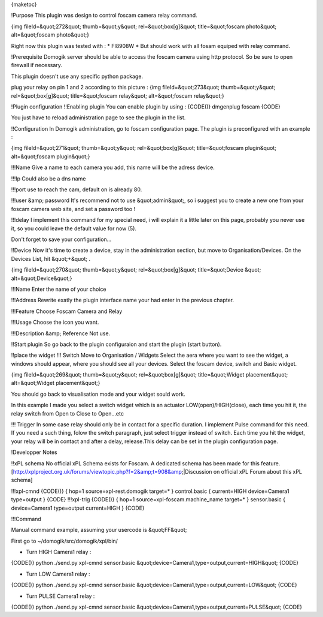 {maketoc}

!Purpose
This plugin was design to control foscam camera relay command.

{img fileId=&quot;272&quot; thumb=&quot;y&quot; rel=&quot;box[g]&quot; title=&quot;foscam photo&quot; alt=&quot;foscam photo&quot;}

Right now this plugin was tested with :
* FI8908W
* But should work with all fosam equiped with relay command.

!Prerequisite
Domogik server should be able to access the foscam camera using http protocol. So be sure to open firewall if necessary.

This plugin doesn't use any specific python package.

plug your relay on pin 1 and 2 according to this picture :
{img fileId=&quot;273&quot; thumb=&quot;y&quot; rel=&quot;box[g]&quot; title=&quot;foscam relay&quot; alt=&quot;foscam relay&quot;}

!Plugin configuration
!!Enabling plugin
You can enable plugin by using :
{CODE()}
dmgenplug foscam
{CODE}

You just have to reload administration page to see the plugin in the list.

!!Configuration
In Domogik administration, go to foscam configuration page.
The plugin is preconfigured with an example :

{img fileId=&quot;271&quot; thumb=&quot;y&quot; rel=&quot;box[g]&quot; title=&quot;foscam plugin&quot; alt=&quot;foscam plugin&quot;}

!!!Name
Give a name to each camera you add, this name will be the adress device.

!!!Ip
Could also be a dns name

!!!port
use to reach the cam, default on is already 80.

!!!user &amp; password
It's recommend not to use &quot;admin&quot;, so i suggest you to create a new one from your foscam camera web site, and set a password too !

!!!delay
I implement this command for my special need, i will explain it a little later on this page, probably you never use it, so you could leave the default value for now (5).

Don't forget to save your configuration...

!!Device
Now it's time to create a device, stay in the administration section, but move to Organisation/Devices. On the Devices List, hit &quot;+&quot; .

{img fileId=&quot;270&quot; thumb=&quot;y&quot; rel=&quot;box[g]&quot; title=&quot;Device
&quot; alt=&quot;Device&quot;}

!!!Name
Enter the name of your choice

!!!Address
Rewrite exatly the plugin interface name your had enter in the previous chapter.

!!!Feature
Choose Foscam Camera and Relay

!!!Usage
Choose the icon you want.

!!!Description &amp; Reference
Not use.

!!Start plugin
So go back to the plugin configuraion and start the plugin (start button).

!!place the widget
!!! Switch
Move to Organisation / Widgets
Select the aera where you want to see the widget, a windows should appear, where you should see all your devices. Select the foscam device, switch and Basic widget.

{img fileId=&quot;269&quot; thumb=&quot;y&quot; rel=&quot;box[g]&quot; title=&quot;Widget placement&quot; alt=&quot;Widget placement&quot;} 

You should go back to visualisation mode and  your widget sould work.

In this example I made you select a switch widget which is an actuator LOW(open)/HIGH(close), each time you hit it, the relay switch from Open to Close to Open...etc

!!! Trigger
In some case relay should only be in contact for a specific duration. I implement Pulse command for this need.
If you need a such thing, folow the switch paragraph, just select trigger instead of switch.
Each time you hit the widget, your relay will be in contact and after a delay, release.This delay can be set in the plugin configuration page.




!Developper Notes

!!xPL schema
No official xPL Schema exists for Foscam. A dedicated schema has been made for this feature.
[http://xplproject.org.uk/forums/viewtopic.php?f=2&amp;t=908&amp;|Discussion on official xPL Forum about this xPL schema]

!!!xpl-cmnd
{CODE()}
{
hop=1
source=xpl-rest.domogik
target=*
}
control.basic
{
current=HIGH
device=Camera1
type=output
}
{CODE}
!!!xpl-trig
{CODE()}
{
hop=1
source=xpl-foscam.machine_name
target=*
}
sensor.basic
{
device=Camera1
type=output
current=HIGH
}
{CODE}

!!!Command

Manual command example, assuming your usercode is &quot;FF&quot;

First go to ~/domogik/src/domogik/xpl/bin/

* Turn HIGH Camera1 relay :
{CODE()} python ./send.py xpl-cmnd sensor.basic &quot;device=Camera1,type=output,current=HIGH&quot;
{CODE}

* Turn LOW Camera1 relay :
{CODE()} python ./send.py xpl-cmnd sensor.basic &quot;device=Camera1,type=output,current=LOW&quot;
{CODE}

* Turn PULSE Camera1 relay :
{CODE()} python ./send.py xpl-cmnd sensor.basic &quot;device=Camera1,type=output,current=PULSE&quot;
{CODE}





